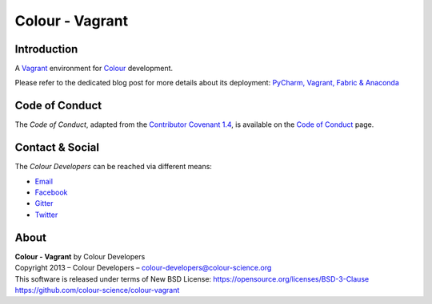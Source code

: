 Colour - Vagrant
================

Introduction
------------

A `Vagrant <https://www.vagrantup.com/>`__ environment for `Colour <https://github.com/colour-science/colour>`__ development.

Please refer to the dedicated blog post for more details about its deployment: `PyCharm, Vagrant, Fabric & Anaconda <https://www.colour-science.org/posts/pycharm-vagrant-fabric-anaconda/>`__

Code of Conduct
---------------

The *Code of Conduct*, adapted from the `Contributor Covenant 1.4 <https://www.contributor-covenant.org/version/1/4/code-of-conduct.html>`__,
is available on the `Code of Conduct <https://www.colour-science.org/code-of-conduct/>`__ page.

Contact & Social
----------------

The *Colour Developers* can be reached via different means:

- `Email <mailto:colour-developers@colour-science.org>`__
- `Facebook <https://www.facebook.com/python.colour.science>`__
- `Gitter <https://gitter.im/colour-science/colour>`__
- `Twitter <https://twitter.com/colour_science>`__

About
-----

| **Colour - Vagrant** by Colour Developers
| Copyright 2013 – Colour Developers – `colour-developers@colour-science.org <colour-developers@colour-science.org>`__
| This software is released under terms of New BSD License: https://opensource.org/licenses/BSD-3-Clause
| `https://github.com/colour-science/colour-vagrant <https://github.com/colour-science/colour-vagrant>`__
